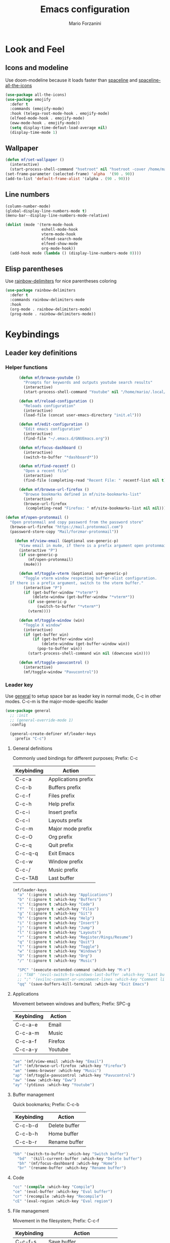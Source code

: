 #+TITLE: Emacs configuration
#+STARTUP: overview
#+AUTHOR: Mario Forzanini
* Look and Feel
** Icons and modeline
Use doom-modeline because it loads faster than [[https://github.com/TheBB/spaceline][spaceline]] and [[https://github.com/domtronn/spaceline-all-the-icons.el][spaceline-all-the-icons]]
#+begin_src emacs-lisp :tangle ~/.emacs.d/GNUEmacs.el
  (use-package all-the-icons)
  (use-package emojify
    :defer t
    :commands (emojify-mode)
    :hook (telega-root-mode-hook . emojify-mode)
    (elfeed-mode-hook . emojify-mode)
    (eww-mode-hook . emojify-mode))
    (setq display-time-defaut-load-average nil)
    (display-time-mode 1)
#+end_src

** Wallpaper
#+begin_src emacs-lisp :tangle ~/.emacs.d/GNUEmacs.el
  (defun mf/set-wallpaper ()
    (interactive)
    (start-process-shell-command "hsetroot" nil "hsetroot -cover /home/mario/Media/Pictures/wallpapers/dull/wood.jpg"))
  (set-frame-parameter (selected-frame) 'alpha  '(90 . 90))
  (add-to-list 'default-frame-alist '(alpha . (90 . 90)))
#+end_src
** Line numbers
#+begin_src emacs-lisp :tangle ~/.emacs.d/GNUEmacs.el
  (column-number-mode)
  (global-display-line-numbers-mode t)
  (menu-bar--display-line-numbers-mode-relative)

  (dolist (mode '(term-mode-hook
                  eshell-mode-hook
                  vterm-mode-hook
                  elfeed-search-mode
                  elfeed-show-mode
                  org-mode-hook))
    (add-hook mode (lambda () (display-line-numbers-mode 0))))
#+end_src
** Elisp parentheses
Use [[https://github.com/Fanael/rainbow-delimiters][rainbow-delimiters]] for nice parentheses coloring
#+begin_src emacs-lisp :tangle ~/.emacs.d/GNUEmacs.el
  (use-package rainbow-delimiters
    :defer t
    :commands rainbow-delimiters-mode
    :hook
    (org-mode . rainbow-delimiters-mode)
    (prog-mode . rainbow-delimiters-mode))
#+end_src
* Keybindings
** Leader key definitions
*** Helper functions
#+begin_src emacs-lisp  :tangle ~/.emacs.d/GNUEmacs.el
        (defun mf/browse-youtube ()
          "Prompts for keywords and outputs youtube search results"
          (interactive)
          (start-process-shell-command "Youtube" nil "/home/mario/.local/bin/scripts/myyt -r"))

        (defun mf/reload-configuration ()
          "Reloads configuration"
          (interactive)
          (load-file (concat user-emacs-directory "init.el")))

        (defun mf/edit-configuration ()
          "Edit emacs configuration"
          (interactive)
          (find-file "~/.emacs.d/GNUEmacs.org"))

        (defun mf/focus-dashboard ()
          (interactive)
          (switch-to-buffer "*dashboard*"))

        (defun mf/find-recentf ()
          "Open a recent file"
          (interactive)
          (find-file (completing-read "Recent File: " recentf-list nil t)))

        (defun mf/browse-url-firefox ()
          "Browse bookmarks defined in mf/site-bookmarks-list"
          (interactive)
          (browse-url-firefox 
           (completing-read "Firefox: " mf/site-bookmarks-list nil nil)))

  (defun mf/open-protonmail ()
    "Open protonmail and copy password from the password store"
    (browse-url-firefox "https://mail.protonmail.com")
    (password-store-copy "Mail/forzmar-protonmail"))

      (defun mf/view-email (&optional use-generic-p)
        "View email in mu4e, if there is a prefix argument open protonmail web mail and copy password from the password store"
        (interactive "P")
        (if use-generic-p
            (mf/open-protonmail)
          (mu4e)))

        (defun mf/toggle-vterm (&optional use-generic-p)
          "Toggle vterm window respecting buffer-alist configuration.
    If there is a prefix argument, switch to the vterm buffer."
          (interactive "P")
          (if (get-buffer-window "*vterm*")
              (delete-window (get-buffer-window "*vterm*"))
            (if use-generic-p
                (switch-to-buffer "*vterm*")
            (vterm))))

        (defun mf/toggle-window (win)
          "Toggle X window"
          (interactive)
          (if (get-buffer win)
              (if (get-buffer-window win)
                  (delete-window (get-buffer-window win))
                (pop-to-buffer win))
            (start-process-shell-command win nil (downcase win))))

        (defun mf/toggle-pavucontrol ()
          (interactive)
          (mf/toggle-window "Pavucontrol"))
#+end_src
*** Leader key
Use [[https://github.com/noctuid/general.el][general]] to setup space bar as leader key in normal mode, C-c in
other modes. C-c-m is the major-mode-specific leader
#+begin_src emacs-lisp  :tangle ~/.emacs.d/GNUEmacs.el
  (use-package general
    ;; :init
    ;; (general-override-mode 1)
    :config

    (general-create-definer mf/leader-keys
      :prefix "C-c")
#+end_src
**** General definitions
Commonly used bindings for different purposes; Prefix: C-c
| Keybinding | Action              |
|------------+---------------------|
| C-c-a      | Applications prefix |
| C-c-b      | Buffers prefix      |
| C-c-f      | Files prefix        |
| C-c-h      | Help prefix         |
| C-c-i      | Insert prefix       |
| C-c-l      | Layouts prefix      |
| C-c-m      | Major mode prefix   |
| C-c-O      | Org prefix          |
| C-c-q      | Quit prefix         |
| C-c-q-q    | Exit Emacs          |
| C-c-w      | Window prefix       |
| C-c-/      | Music prefix        |
| C-c-TAB    | Last buffer         |
#+begin_src emacs-lisp  :tangle ~/.emacs.d/GNUEmacs.el
  (mf/leader-keys
    "a" '(:ignore t :which-key "Applications")
    "b" '(:ignore t :which-key "Buffers")
    "c" '(:ignore t :which-key "Code")
    "f"  '(:ignore t :which-key "Files")
    "g" '(:ignore t :which-key "Git")
    "h" '(:ignore t :which-key "Help")
    "i" '(:ignore t :which-key "Insert")
    "j" '(:ignore t :which-key "Jump")
    "l" '(:ignore t :which-key "Layouts")
    "r" '(:ignore t :which-key "Register/Rings/Resume")
    "q" '(:ignore t :which-key "Quit")
    "t" '(:ignore t :which-key "Toggle")
    "w" '(:ignore t :which-key "Windows")
    "O" '(:ignore t :which-key "Org")
    "/" '(:ignore t :which-key "Music")

    "SPC" '(execute-extended-command :which-key "M-x")
    ;; "TAB" '(evil-switch-to-windows-last-buffer :which-key "Last buffer")
    ;; ";" '(evilnc-comment-or-uncomment-lines :which-key "Comment line")
    "qq" '(save-buffers-kill-terminal :which-key "Exit Emacs")
#+end_src
**** Applications
Movement between windows and buffers; Prefix: SPC-g
| Keybinding | Action  |
|------------+---------|
| C-c-a-e    | Email   |
| C-c-a-m    | Music   |
| C-c-a-f    | Firefox |
| C-c-a-y    | Youtube |
#+begin_src emacs-lisp  :tangle ~/.emacs.d/GNUEmacs.el
  "ae" '(mf/view-email :which-key "Email")
  "af" '(mf/browse-url-firefox :which-key "Firefox")
  "am" '(emms-browser :which-key "Music")
  "ap" '(mf/toggle-pavucontrol :which-key "Pavucontrol")
  "aw" '(eww :which-key "Eww")
  "ay" '(ytdious :which-key "Youtube")
#+end_src
**** Buffer management
Quick bookmarks; Prefix: C-c-b
| Keybinding | Action        |
|------------+---------------|
| C-c-b-d    | Delete buffer |
| C-c-b-h    | Home buffer   |
| C-c-b-r    | Rename buffer |
#+begin_src emacs-lisp  :tangle ~/.emacs.d/GNUEmacs.el
  "bb" '(switch-to-buffer :which-key "Switch buffer")
    "bd"  '(kill-current-buffer :which-key "Delete buffer")
    "bh" '(mf/focus-dashboard :which-key "Home")
    "br" '(rename-buffer :which-key "Rename buffer")
#+end_src
**** Code
#+BEGIN_SRC emacs-lisp :tangle ~/.emacs.d/GNUEmacs.el
"cc" '(compile :which-key "Compile")
"ce" '(eval-buffer :which-key "Eval buffer")
"cr" '(recompile :which-key "Recompile")
"cE" '(eval-region :which-key "Eval region")
#+END_SRC
**** File management
Movement in the filesystem; Prefix: C-c-f
| Keybinding | Action                   |
|------------+--------------------------|
| C-c-f-s    | Save buffer              |
| C-c-f-e    | Emacs prefix             |
| C-c-f-e-d  | Edit emacs configuration |
| C-c-f-e-R  | Reload emacs configuration |
#+begin_src emacs-lisp  :tangle ~/.emacs.d/GNUEmacs.el
  "fd" '(dired :which-key "Dired")
  "ff" '(find-file :which-key "Find-file") 
  "fe" '(:ignore t :which-key "Emacs")
  "fed" '(mf/edit-configuration :which-key "Emacs configuration")
  "feR" '(mf/reload-configuration :which-key "Reload configuration")
  "fr" '(mf/find-recentf :which-key "Recent files")
  "fs" '(save-buffer :which-key "Save buffer")
#+end_src
**** Help
| Keybindings | Action                |
|-------------+-----------------------|
| C-c-h-a     | Apropos               |
| C-c-h-c     | Key briefly           |
| C-c-h-d     | Apropos documentation |
| C-c-h-e     | Emacs                 |
| C-c-h-i     | Info                  |
| C-c-h-k     | Key                   |
| C-c-h-l     | Lossage               |
| C-c-h-m     | Mode                  |
| C-c-h-n     | Emacs news            |
| C-c-h-q     | Quit                  |
| C-c-h-r     | Info emacs            |
| C-c-h-s     | Syntax                |
| C-c-h-C     | Coding system         |
| C-c-h-F     | Info command          |
| C-c-h-I     | Input method          |
| C-c-h-K     | Info key              |
| C-c-h-L     | Language environment  |
| C-c-h-P     | Package               |
| C-c-h-S     | Symbol                |
| C-c-h-?     | Help                  |
#+BEGIN_SRC emacs-lisp :tangle ~/.emacs.d/GNUEmacs.el
"ha" '(apropos-command :which-key "Apropos")
"hb" '(describe-bindings :which-key "Bindings")
"hc" '(describe-key-briefly :which-key "Key briefly")
"hd" '(apropos-documentation :which-key "Apropos documentation")
"he" '(about-emacs :which-key "Emacs")
"hf" '(describe-function :which-key "Function")
"hi" '(info :which-key "Info")
"hk" '(describe-key :which-key "Key")
"hl" '(view-lossage :which-key "Lossage")
"hm" '(describe-mode :which-key "Mode")
"hn" '(view-emacs-news :which-key "Emacs news")
"hq" '(help-quit :which-key "Quit")
"hr" '(info-emacs-manual :which-key "Info emacs")
"hs" '(describe-syntax :which-key "Syntax")
"hv" '(describe-variable :which-hey "Variable")
"hC" '(describe-coding-system :which-key "Coding system")
"hF" '(Info-goto-emacs-command-node :which-key "Info command")
"hI" '(describe-input-method :which-key "Input method")
"hK" '(Info-goto-emacs-key-command-node :which-key "Info key")
"hL" '(describe-language-environment :which-key "Language environment")
"hP" '(describe-package :which-key "Package")
"hS" '(info-lookup-symbol :which-key "Info symbol")
"h?" '(help-for-help :which-key "Help")
#+END_SRC
**** J
#+begin_src emacs-lisp
"j(" '(check-parens :which-key "Check parens")
#+end_src
**** Registers/Rings/Resume
     #+BEGIN_SRC emacs-lisp :tangle ~/.emacs.d/GNUEmacs.el
       ;; "re" '(evil-show-registers :which-key "Show registers")
;; (...)
     #+END_SRC
**** Toggle
#+BEGIN_SRC emacs-lisp :tangle ~/.emacs.d/GNUEmacs.el
  "tr" '(read-only-mode :which-key "Read only mode")
  "tw" '(visual-line-mode :which-key "Soft line wrapping")
;; Define functions to toggle auto-completion, smartparens, yasnippet...
#+END_SRC
**** Windows
Manage windows; Prefix: C-c-w
| Keybinding | Action           |
|------------+------------------|
| C-c-w-h    | Focus left       |
| C-c-w-l    | Focus right      |
| C-c-w-j    | Focus down       |
| C-c-w-k    | Focus up         |
| C-c-w-c    | Close            |
| C-c-w-q    | Close            |
| C-c-w-v    | Vertical split   |
| C-c-w-s    | Horizontal split |
| C-c-w-m    | Maximize         |
| C-c-w-=    | Balance windows  |
| C-c-w-w    | Other-window     |
#+BEGIN_SRC emacs-lisp :tangle ~/.emacs.d/GNUEmacs.el
  "wh" '(windmove-left :which-key "Focus left")
  "wl" '(windmove-right :which-key "Focus-right")
  "wj" '(windmove-down :which-key "Focus Down")
  "wk" '(windmove-up :which-key "Focus Up")
  "wc" '(delete-window :which-key "Close")
  "wq" '(delete-window :which-key "Close")
  "wv" '(split-window-right :which-key "Vertical-split")
  "ws" '(split-window-below :which-key "Horizontal split")
  "wm" '(maximize-window :which-key "Maximize")
  "w=" '(balance-windows :which-key "Balance windows")
  "ww" '(other-window :which-key "Other window")
  ))
#+END_SRC
** Jumping with Avy
#+BEGIN_SRC emacs-lisp :tangle ~/.emacs.d/GNUEmacs.el
  (use-package avy
    :defer t
    :commands (avy-goto-char avy-goto-char-2 avy-goto-word-0 avy-goto-line avy-goto-word-1)
    :general (mf/leader-keys
               "jj" '(avy-goto-char-2 :which-key "Goto char 2")
               "jJ" '(avy-goto-char :which-key "Goto char")
               "jw" '(avy-goto-word-1 :which-key "Goto word")
               "jW" '(avy-goto-word-0 :which-key "Goto any word")
               "jl" '(avy-goto-line :which-key "Goto line")
               "l" '(avy-goto-line :which-key "Goto line")))
#+END_SRC
* Completion framework
** Icomplete
#+begin_src emacs-lisp :tangle ~/.emacs.d/GNUEmacs.el
  (use-package icomplete-vertical
    :disabled
    :demand t
    :custom
    (completion-styles '(partial-completion substring))
    (read-file-name-completion-ignore-case t)
    (read-buffer-completion-ignore-case t)
    (completion-ignore-case t)
    :init
    (icomplete-mode 1)
    :bind (:map icomplete-minibuffer-map
                ("RET" . minibuffer-complete-and-exit)
                ("<down>" . icomplete-forward-completions)
                ("C-n" . icomplete-forward-completions)
                ("<up>" . icomplete-backward-completions)
                ("C-p" . icomplete-backward-completions))
    :config
    (setq icomplete-vertical-prospects-height 8)
    (icomplete-vertical-mode 1)
    :general (mf/leader-keys
               "SPC" '(execute-extended-command :which-key "M-x")
               "bb" '(switch-to-buffer :which-key "Switch buffer")
               "fd" '(dired :which-key "Dired")
               "ff" '(find-file :which-key "Find-file") 
               "fr" '(mf/find-recentf :which-key "Recent files")))
  (use-package prescient
    :defer t
    :hook (minibuffer-inactive-mode-hook . prescient-persistent-mode))
#+end_src
** Make use of the Emacs default minibuffer
#+begin_src emacs-lisp :tangle ~/.emacs.d/GNUEmacs.el
        (use-package marginalia
          :init
          (marginalia-mode))
 
        (use-package orderless
          :config
          (defun my-orderless-initialism-dispatcher (pattern _index _total)
            "Leading initialism dispatcher using the comma suffix.
                                         It matches PATTERN _INDEX and _TOTAL according to how Orderless parses it input."
            (when (string-suffix-p "," pattern)
              `(orderless-strict-leading-initialism . ,(substring pattern 0 -1))))
          (defun my-orderless-literal-dispatcher (pattern _index _total)
            "Literal style dispatcher using the equal sign as a suffix. 
                                         It matches PATTERN _INDEX and _TOTAL according to how Orderless parses it input."
            (when (string-suffix-p "=" pattern )
              `(orderless-literal . ,(substring pattern 0 -1))))
          (defun my-orderless-flex-dispatcher (pattern _index _total)
            "Flex dispatcher using the tilde suffix.
                           It matches PATTERN _INDEX and _TOTAL according to how Orderless
                           parses its input."
            (when (string-suffix-p "~" pattern)
              `(orderless-flex . ,(substring pattern 0 -1))))
          (setq my-orderless-default-styles
                '(orderless-strict-leading-initialism
                  orderless-flex
                  orderless-prefixes
                  orderless-regexp)
                orderless-component-separator "[ &]"      ; Completion at point using & as a separator, SPC automatically exits completion
                orderless-matching-styles my-orderless-default-styles
                orderless-style-dispatchers
                '(my-orderless-literal-dispatcher
                  my-orderless-initialism-dispatcher
                  my-orderless-flex-dispatcher)
                completion-styles '(orderless))
          (let ((map minibuffer-local-completion-map))
            ;; SPC should never complete, use it for orderless groups'
            (define-key map (kbd "SPC") nil)
            (define-key map (kbd "?") nil)))
#+end_src
** Which key
Use [[https://github.com/justbur/emacs-which-key][which-key]] to get information about keybindings while pressing them
#+begin_src emacs-lisp :tangle ~/.emacs.d/GNUEmacs.el
  (use-package which-key
    :defer t
    :commands (which-key-mode)
    :config
    (setq which-key-idle-delay 10000
          which-key-show-early-on-C-h t
          which-key-order 'which-key-prefix-then-key-order
          which-key-idle-secondar-delay 0.05
          which-key-min-display-lines 3))
#+end_src
** Embark
Contextually relevant keybindings under a simple prefix key
#+begin_src emacs-lisp :tangle ~/.emacs.d/GNUEmacs.el
  (use-package embark
    :defer t
    :commands (embark-act)
    :init
    (define-key global-map (kbd "C-,") #'embark-act)
    (let ((map minibuffer-local-completion-map))
      (define-key map (kbd "C-,") #'embark-act)
      (define-key map (kbd "C->") #'embark-become)
      (define-key map (kbd "M-q") #'embark-collect-toggle-view))
    :hook (which-key-mode . (lambda ()
                              (setq embark-action-indicator
          (lambda (map _target)
            (which-key--show-keymap "Embark" map nil nil 'no-paging)
            #'which-key--hide-popup-ignore-command)
          embark-become-indicator embark-action-indicator)))
    :config
    (setq embark-collect-initial-view-alist
          '((file . list)
            (buffer . list)
            (symbol . list)
            (line . list)
            (xref-location . list)
            (kill-ring . zebra)
            (t . list))
          embark-quit-after-action t
          embark-collect-live-update-delay 0.5
          embark-collect-live-initial-delay 0.8
          embark-prompter 'embark-keymap-prompter)
     (let ((map embark-collect-mode-map))
      (define-key map (kbd "C-,") #'embark-act)
      (define-key map (kbd ",") #'embark-act)
      (define-key map (kbd "M-q") #'embark-collect-toggle-view))
    (let ((map embark-region-map))
      (define-key map (kbd "a") #'align-regexp)
      (define-key  map (kbd "s") #'sort-lines))
    (let ((map embark-symbol-map))
      (define-key map (kbd ".") #'embark-find-definition)
      (define-key map (kbd "k") #'describe-keymap)))
#+end_src
From protesilaos config
#+begin_src emacs-lisp :tangle ~/.emacs.d/GNUEmacs.el
      (defun prot-minibuffer-focus-minibuffer ()
        "Focus the active minibuffer."
        (interactive)
        (let ((mini (active-minibuffer-window)))
          (when mini
            (select-window mini))))

      (defun prot-minibuffer--fit-completions-window ()
        "Fit Completions' buffer to its window."
        (fit-window-to-buffer (get-buffer-window "*Completions*")
                              (floor (frame-height) 2) 1))

      (defun prot-common-number-negative ( n )
        "Make N negative."
        (if (and (numberp n) (> n 0))
            (* -1 n)
          (error "%s is not a valid positive number" n)))


      (defun prot-minibuffer--switch-to-completions ()
        "Subroutine for switching to the completions' buffer."
        (unless (get-buffer-window "*Completions*" 0)
          (minibuffer-completion-help))
        (switch-to-completions)
        (prot-minibuffer--fit-completions-window))

      (defun prot-minibuffer-switch-to-completions-top ()
        "Switch to the top of the completions' buffer.
                    Meant to be bound in `minibuffer-local-completion-map'."
        (interactive)
        (prot-minibuffer--switch-to-completions)
        (goto-char (point-min))
        (next-completion 1))

      (defun prot-minibuffer-switch-to-completions-bottom ()
        "Switch to the bottom of the completions' buffer.
                    Meant to be bound in `minibuffer-local-completion-map'."
        (interactive)
        (prot-minibuffer--switch-to-completions)
        (goto-char (point-max))
        (next-completion -1)
        (goto-char (point-at-bol))
        (recenter
         (- -1
            (min (max 0 scroll-margin)
                 (truncate (/ (window-body-height) 4.0))))
         t))

      (defun prot-minibuffer-next-completion-or-mini (&optional arg)
        "Move to the next completion or switch to the minibuffer.
                    This performs a regular motion for optional ARG lines, but when
                    point can no longer move in that direction it switches to the
                    minibuffer."
        (interactive "p")
        (cond
         ((and (bobp)   ; see hack in `prot-minibuffer--clean-completions'
               (get-text-property (point) 'invisible))
          (forward-char 1)
          (next-completion (or arg 1)))
         ((or (eobp)
              (eq (point-max)
                  (save-excursion (forward-line 1) (point))))
          (prot-minibuffer-focus-minibuffer))
         (t
          (next-completion (or arg 1))))
        (setq this-command 'next-line))

      (defun prot-minibuffer-previous-completion-or-mini (&optional arg)
        "Move to the next completion or switch to the minibuffer.
                    This performs a regular motion for optional ARG lines, but when
                    point can no longer move in that direction it switches to the
                    minibuffer."
        (interactive "p")
        (let ((num (prot-common-number-negative arg)))
          (if (or (bobp)
                  (eq (point) (1+ (point-min)))) ; see hack in `prot-minibuffer--clean-completions'
              (prot-minibuffer-focus-minibuffer)
            (next-completion (or num 1)))))
  ;; Copied from icomplete.el
  (defun prot-minibuffer--field-beg ()
    "Determine beginning of completion."
    (if (window-minibuffer-p)
        (minibuffer-prompt-end)
      (nth 0 completion-in-region--data)))
    (defun prot-minibuffer--completion-category ()
      "Return completion category."
      (let* ((beg (prot-minibuffer--field-beg))
             (md (completion--field-metadata beg)))
        (alist-get 'category (cdr md))))
    (defun prot-minibuffer-backward-updir ()
      "Delete char before point or go up a directory.
    Must be bound to `minibuffer-local-filename-completion-map'."
      (interactive)
      (if (and (eq (char-before) ?/)
               (eq (prot-minibuffer--completion-category) 'file))
          (save-excursion
            (goto-char (1- (point)))
            (when (search-backward "/" (point-min) t)
              (delete-region (1+ (point)) (point-max))))
        (call-interactively 'backward-delete-char)))
#+end_src
** Minibuffer completions
Adjust completions buffer size (and all temp buffers')
#+begin_src emacs-lisp :tangle ~/.emacs.d/GNUEmacs.el
  (setq temp-buffer-max-height 10)
  (temp-buffer-resize-mode)
#+end_src
Override completion style for buffer and file name completions
(~/.em/el/ expands to ~/.emacs.d/elpa no matter what text there is
befor the ~)
#+begin_src emacs-lisp :tangle ~/.emacs.d/GNUEmacs.el
  (file-name-shadow-mode 1)
  (setq completion-styles '(orderless partial-completion))
  (setq completion-category-overrides
        '((buffer (styles . (substring flex orderless)))
          (file (styles . (partial-completion orderless)))))
#+end_src
Set important variables
#+begin_src emacs-lisp :tangle ~/.emacs.d/GNUEmacs.el
  (setq completion-cycle-threshold nil)
  (setq completion-flex-nospace nil)
  (setq completion-pcm-complete-word-inserts-delimiters t)
  (setq completion-show-help nil)
  (setq completion-auto-help t)
  (setq completion-ignore-case t)
  (setq-default case-fold-search t)
  (setq read-buffer-completion-ignore-case t)
  (setq read-file-name-completion-ignore-case t)
  (setq completions-format 'vertical)
  (setq completions-detailed t)
  (setq resize-mini-windows nil)
  (setq minibuffer-eldef-shorten-default t)
  (setq echo-keystrokes 0.25)
  (file-name-shadow-mode 1)
  (minibuffer-electric-default-mode 1)
#+end_src
#+begin_src emacs-lisp :tangle ~/.emacs.d/GNUEmacs.el
  (let ((map completion-list-mode-map))
    (define-key map (kbd "C-n") #'prot-minibuffer-next-completion-or-mini)
    (define-key map (kbd "C-p") #'prot-minibuffer-previous-completion-or-mini))
  (let ((map minibuffer-local-completion-map))
    (define-key map (kbd "C-n") #'prot-minibuffer-switch-to-completions-top)
    (define-key map (kbd "C-p") #'prot-minibuffer-switch-to-completions-bottom)
    (define-key map (kbd "RET") #'minibuffer-force-complete-and-exit))
  (let ((map minibuffer-local-filename-completion-map))
    (define-key map (kbd "<M-backspace>") #'prot-minibuffer-backward-updir))
#+end_src
** Corfu
Use corfu for better completions at point
#+begin_src emacs-lisp :tangle ~/.emacs.d/GNUEmacs.el
  (use-package corfu
    :config (corfu-global-mode))
#+end_src
** Helpful
Use [[https://github.com/Wilfred/helpful][helpful]] to get better help, highlighting and references to the
source files
#+begin_src emacs-lisp :tangle ~/.emacs.d/GNUEmacs.el
      (use-package helpful
        :defer t
        :commands (helpful-callable helpful-variable helpful-command helpful-key)
        :hook 
        (helpful-mode . page-break-lines-mode)
        (helpful-mode . visual-line-mode)
        :bind
        ([remap describe-variable] . helpful-variable)
        ([remap describe-command] . helpful-command)
        ([remap describe-key] . helpful-key)
        (:map helpful-mode-map
              ("q" . mf/quit-and-kill)					; Quitting help buffer kills them too
              ("n" . next-line)
              ("p" . previous-line))
        :config
        (defun mf/quit-and-kill ()
          (interactive)
          (quit-window t)))
#+end_src
* Mail
** Mu4e and smtpmail
#+begin_src emacs-lisp :tangle ~/.emacs.d/GNUEmacs.el
              (use-package mu4e
                :load-path "/usr/share/emacs/site-list/mu/"
                :defer t
                :commands (mu4e)
                :config
                (require 'smtpmail)
                (setq user-mail-address "mario.forzanini@studenti.unimi.it"
                      user-full-name "Mario Forzanini"
                      mu4e-get-mail-command "mbsync -c ~/.mbsyncrc -a mario.forzanini@studenti.unimi.it"
                      mu4e-update-interval 300
                      mu4e-compose-signature
                      (concat
                       "Mario Forzanini\n"
                       "https://marioforzanini.com")
                      message-send-mail-function 'smtpmail-send-it
                      starttls-use-gnutls nil
                      smtpmail-auth-credentials '(("smtp.unimi.it" 465 "mario.forzanini@studenti.unimi.it" nil))
                      smtpmail-default-smtp-server "smtp.unimi.it"
                      smtpmail-smtp-server "smtp.unimi.it"
                      smtpmail-smtp-service 465
                      smtpmail-stream-type 'ssl
                      mu4e-sent-folder "/Sent"
                      mu4e-drafts-folder "/Drafts"
                      mu4e-trash-folder "/Trash"))

  (defun mf/mu4e-dashboard ()
    "Focus mu4e dashboard and activate dashboard mode"
    (interactive)
    (find-file "~/.emacs.d/lisp/mu4e-dashboard/dashboard.org")
    (mu4e-dashboard-mode 1))

  (use-package mu4e-dashboard
    :load-path "~/.emacs.d/lisp/mu4e-dashboard/"
    :defer t
    :commands (mf/mu4e-dashboard)
    :general (mf/leader-keys
               "ad" '(mf/mu4e-dashboard :which-key "Mu4e dashboard")))
#+end_src
** Notifications
Use [[https://github.com/iqbalansari/mu4e-alert][mu4e-alert]] to receive notifications about incoming email
#+begin_src emacs-lisp :tangle ~/.emacs.d/GNUEmacs.el
     (use-package mu4e-alert
       :defer t
       :after mu4e
       :config 
       (mu4e-alert-set-default-style 'libnotify)
       :hook (mu4e-mode . mu4e-alert-enable-notifications))
#+end_src
** Org
Write emails in org-mode and convert them to html with =org-mime-htmlize=, to edit mail in org-mode use
=org-mime-edit-mail-in-org-mode=, to automatically convert it to html 
#+BEGIN_SRC emacs-lisp :tangle ~/.emacs.d/GNUEmacs.el
    (use-package org-mime
      :defer t
      :commands (mu4e compose-mail mu4e-compose-new)
      :hook (message-mode . org-mime-edit-mail-in-org-mode)
      :config (setq org-mime-export-options '(:section-numbers nil
                                                               :with-author nil
                                                               :with-toc nil)))
  (add-hook 'message-send-hook 'org-mime-htmlize)
#+END_SRC
* Music
** Custom functions
*** Run mpd from emacs
#+begin_src emacs-lisp :tangle ~/.emacs.d/GNUEmacs.el
      (defun  mpd/start-music-daemon ()
        "Starts MPD, connects to it and syncs the metadata cache."
        (interactive)
        (shell-command "mpd")
        (mpd/update-database)
        (emms-player-mpd-connect)
        (emms-cache-set-from-mpd-all)
        (message "MPD Started!"))
#+end_src
*** Kill mpd from emacs
#+begin_src emacs-lisp :tangle ~/.emacs.d/GNUEmacs.el
      (defun mpd/kill-music-daemon ()
        "Stops playback and kills the music daemon."
        (interactive)
        (emms-stop)
        (call-process "killall" nil nil nil "mpd")
        (message "MPD Killed!"))
#+end_src
*** Update the database
#+begin_src emacs-lisp :tangle ~/.emacs.d/GNUEmacs.el
      (defun mpd/update-database ()
        "Updates the MPD database synchronously."
        (interactive)
        (call-process "mpc" nil nil nil "update")
        (message "MPD Database updated!"))
#+end_src
** Emms
Use [[https://www.gnu.org/software/emms/][emms]] and mpd to manage music within emacs
Prefix: C-c-/
| Keybinding | Action               |
|------------+----------------------|
| C-c-/-m    | Start mpd            |
| C-c-/-k    | Kill mpd             |
| C-c-/-u    | Update mpd database  |
| C-c-/-p    | Toggle pause         |
| C-c-/-s    | Stop playing         |
| C-c-/- /   | Browse the music dir |
#+begin_src emacs-lisp :tangle ~/.emacs.d/GNUEmacs.el
  (use-package emms
    :defer t
    :commands (emms-browser mpd/start-music-daemon mpd/update-database)
    :config
    (require 'emms-setup)
    (require 'emms-player-mpd)
    (emms-all)
    (setq emms-seek-seconds 5
          emms-player-list '(emms-player-mpd)
          emms-info-functions '(emms-info-mpd)
          emms-player-mpd-server-name "localhost"
          emms-player-mpd-server-port "6601"
          mpc-host "localhost:6601")
    (define-key emms-browser-mode-map (kbd "q") 'kill-current-buffer)
    :bind
    ("C-x C-/ /" . emms-browser)
    :general (mf/leader-keys
               "/m" '(mpd/start-music-daemon :which-key "Start mpd")
               "/k" '(mpd/kill-music-daemon :which-key "Kill mpd")
               "/u" '(mpd/update-database :which-key "Update mpd")
               "/p" '(emms-pause :which-key "Toggle pause")
               "/s" '(emms-stop :which-key "Stop music")
               "/b" '(emms-browser :which-key "Open music dir")))
#+end_src
* EXWM
** Buffer name
#+begin_src emacs-lisp :tangle (if mf/is-laptop "no" "~/.emacs.d/GNUEmacs.el")
     (defun mf/exwm-update-class ()
       (exwm-workspace-rename-buffer exwm-class-name))
     (defun mf/exwm-update-title ()
       (pcase exwm-class-name
         ("tabbed" (exwm-workspace-rename-buffer (format "tabbed: %s" exwm-title)))))
     (defun mf/configure-window-by-class ()
       (interactive)
       (pcase exwm-class-name
         ("Firefox" (exwm-workspace-move-window 1))
         ("Signal" (exwm-workspace-move-window 2))))
#+end_src
** Main package
Use [[https://github.com/ch11ng/exwm][exwm]] to manage X windows in Emacs buffers, only on desktop computer
#+begin_src emacs-lisp :tangle (if mf/is-laptop "no" "~/.emacs.d/GNUEmacs.el")
     (use-package exwm
       :config
       (setq exwm-workspace-number 1)
       ;; When window class updates, use it to set buffer name
       (add-hook 'exwm-update-class-hook #'mf/exwm-update-class)
       ;; Handle surf window title differently
       (add-hook 'exwm-update-class-hook #'mf/exwm-update-title)
       ;; Move windows to specific workspaces
       (add-hook 'exwm-manage-finish-hook #'mf/configure-window-by-class)
       ;; Show all buffers in counsel-ibuffer
       (setq exwm-workspace-show-all-buffers t)
#+end_src
*** Keys that should always go through Emacs
#+begin_src emacs-lisp :tangle (if mf/is-laptop "no" "~/.emacs.d/GNUEmacs.el")
       (setq exwm-input-prefix-keys
             '(?\C-x
               ?\C-u
               ?\C-h
               ?\M-x
               ?\M-`
               ?\M-&
               ?\M-:
               ?\C-\ 			;Ctrl+Space
               ?\s-j
               ?\s-k
               ?\s-h
               ?\s-l))
       ;; Crtl+Q will enable the next key to be sent directly to the X program
       (define-key exwm-mode-map [?\C-q] 'exwm-input-send-next-key)
#+end_src
*** Xrandr
#+begin_src emacs-lisp :tangle (if mf/is-laptop "no" "~/.emacs.d/GNUEmacs.el")
       (require 'exwm-randr)
       (exwm-randr-enable)
       (start-process-shell-command "xrandr" nil "xrandr --output VGA1 --primary --mode 1920x1200 --pos 0x0 --rotate normal")

       ;;Change wallpaper
;;       (mf/set-wallpaper)
#+end_src
*** Autostart
#+begin_src emacs-lisp :tangle (if mf/is-laptop "no" "~/.emacs.d/GNUEmacs.el")
     (start-process-shell-command "xmodmap" nil "xmodmap ~/.Xmodmap")
     (start-process-shell-command "picom" nil "picom")
     (start-process-shell-command "dunst" nil "dunst")
     (start-process-shell-command "xcape" nil "xcape -e 'Control_L=Escape")
#+end_src
*** Keybindings
| Keybindings   | Action                         |
|---------------+--------------------------------|
| S-d           | Kill buffer                    |
| S-e           | Toggle fullscreen              |
| S-h           | Focus left                     |
| S-j           | Focus down                     |
| S-k           | Focus up                       |
| S-l           | Focus right                    |
| S-q           | Toggle floating                |
| S-r           | Reset (line mode)              |
| S-;           | Run prompt                     |
| S-RET         | Toggle vterm                   |
| S-[0,...,9]   | Focus [0,...,9]-th workspace   |
| C-S-[0,...,9] | Move to [0,...,9]-th workspace |
#+begin_src emacs-lisp :tangle (if mf/is-laptop "no" "~/.emacs.d/GNUEmacs.el")
         (setq exwm-input-global-keys
               `(
                 ;; Reset to line-mode
                 ([?\s-r] . exwm-reset)

                 ;; Move between windows (dvorak)
                 ([?\s-d] . windmove-left)
                 ([?\s-n] . windmove-right)
                 ([?\s-h] . windmove-down)
                 ([?\s-t] . windmove-up)

                 ;; Launch applications via shell command
                 ([?\s-\;] . (lambda (command)
                               (interactive (list (read-shell-command "$ ")))
                               (start-process-shell-command command nil command)))

                 ;; Switch workspaces
                 ([?\s-w] . exwm-workspace-switch)

                 ;; Switch to Nth workspace with s-N
                 ,@(mapcar (lambda (i)
                             `(,(kbd (format "s-%d" i)) .
                               (lambda ()
                                 (interactive)
                                 (exwm-workspace-switch-create ,i))))
                           (number-sequence 0 9))

                 ;; Kill buffer
                 ([?\s-q] . kill-current-buffer)
                 ;; Layouts
  ;;               ([?\s-q] . exwm-floating-toggle-floating)
                 ([?\s-e] . exwm-layout-toggle-fullscreen)

                 ;; Programs
                 ([s-return] . mf/toggle-vterm)

                 ;; Move window to Nth workspace with s-C-N
                 ,@(mapcar (lambda (i)
                             `(,(kbd (format "C-s-%d" i)) .
                               (lambda ()
                                 (interactive)
                                 (exwm-workspace-move-window ,i))))
                           (number-sequence 0 9))))
         (exwm-enable))

#+end_src
** Automatic buffer management
Specify window rules
#+begin_src emacs-lisp :tangle ~/.emacs.d/GNUEmacs.el
  (setq display-buffer-alist
        '(("\\*\\(Backtrace\\|Warnings\\|Compile-Log\\|Apropos\\|Messages\\)\\*"
           (display-buffer-in-side-window)
           (window-height . 0.2)
           (side . left)
           (slot . 0))
          ("\\*\\([Hh]elp\\|helpful.*\\)\\*"
           (display-buffer-in-side-window)
           (window-width . 0.3)
           (side . left)
           (slot  . 0))
          ("\\*Org Select\\*"
           (display-buffer-in-side-window)
           (side . left)
           (window-width . 0.2)
           (slot . 1))
          ("\\*Capture\\*"
           (display-buffer-in-side-window)
           (side . left)
           (window-width . 0.2)
           (slot . 1))
          ("\\*Calendar\\*"
           (display-buffer-in-side-window)
           (side . bottom)
           (window-height . 0.2)
           (slot . 1))
          ("\\*Occur\\*"
           (display-buffer-in-side-window)
           (side . bottom)
           (window-height . 0.3)
           (slot . 2))
          ("\\*Emms Playlist\\*"
           (display-buffer-in-side-window)
           (side . left)
           (window-width . 0.2)
           (slot . 1))
          ("Browsing by: artist"
           (display-buffer-in-side-window)
           (side . left)
           (window-width . 0.2)
           (slot . 1))
          ("\\*\\(Embark\\)?.*Completions.*"
           (display-buffer-in-side-window)
           (side . bottom)
           (slot . 0)
           (window-parameters . ((no-other-window . t)
                                 (mode-line-format . none))))
          ("\\*Embark Collect Live\\*"
           (display-buffer-in-side-window)
           (side . bottom)
           (slot . 0)
           (window-parameters . ((no-other-window . t)
                                 (mode-line-format . none))))
          ("\\(e?shell\\|v?term\\).*"
           (display-buffer-in-side-window)
           (side . bottom)
           (window-height . 0.25)
           (slot . 2))
          ;; X windows
          ("Pavucontrol.*"
           (display-buffer-in-side-window)
           (side . bottom)
           (window-height . 0.5)
           (slot . 0))
          ("mpv.*"
           (display-buffer-pop-up-window)
           (side . left)
           (slot . 1))))
#+end_src
*** Agenda window management
For some reason org agenda doesn't respect display-buffer-alist and
requires ad hoc customization
#+BEGIN_SRC emacs-lisp :tangle ~/.emacs.d/GNUEmacs.el
(setq org-agenda-restore-windows-after-quit t)
(setq org-agenda-window-setup 'current-window)
#+END_SRC
** Window management
#+BEGIN_SRC emacs-lisp :tangle ~/.emacs.d/GNUEmacs.el
  (use-package rotate
    :defer t
    :commands (rotate-window rotate-layout)
    :general (mf/leader-keys
               "wr" '(rotate-window :which-key "Rotate")
               "wL" '(rotate-layout :which-key "Layout")))
  (use-package ace-window
    :config
    (ace-window-display-mode)
    (setq aw-keys '(?h ?j ?k ?l ?f ?d ?s ?a))
    :general (mf/leader-keys
               "o" '(ace-window :which-key "Ace window")))
#+END_SRC
** Perspective
Use [[https://github.com/nex3/perspective-el][perspective.el]] to manage workspaces when not running EXWM
#+begin_src emacs-lisp :tangle (if mf/is-laptop "~/.emacs.d/GNUEmacs.el" "no")
        (use-package perspective
          :defer t
          :init (persp-mode)
          :config
          (setq persp-mode-prefix-key (kbd "C-c TAB")
                persp-sort 'create)
    :bind (("C-x b" . persp-switch-to-buffer*)
           ("C-x k" . persp-kill-buffer*)))
#+end_src

* Programming
** Lsp mode
Interact with language servers to use Emacs as an intelligent IDE with
[[https://github.com/emacs-lsp/lsp-mode][lsp-mode]]
#+begin_src emacs-lisp :tangle ~/.emacs.d/GNUEmacs.el
  (use-package lsp-mode
    :defer t
    :commands (lsp lsp-deferred)
    :custom
    (setq lsp-keymap-prefix "C-c l")
    :hook (
           (c++-mode . lsp-deferred)
           (c-mode . lsp-deferred)
           (html-mode . lsp-deferred)
           (lsp-mode . lsp-enable-which-key-integration)))
#+end_src
***  Syntax checking
On the fly syntax checking and error count with [[http://www.flycheck.org][flycheck]]
#+begin_src emacs-lisp :tangle ~/.emacs.d/GNUEmacs.el
      (use-package flycheck
        :defer t
:commands flycheck-mode
        :hook
(lsp-mode . flycheck-mode)
(prog-mode . flycheck-mode)
:general (mf/leader-keys
          "fx" '(flycheck-list-errors :which-key "List errors")
          "fn" '(flycheck-next-error :which-key "Next error")
          "fN" '(flycheck-previous-error :which-key "Previous error")))
#+end_src
*** Nice UI
Get references and info in popup windows instead of separate buffers,
also get information about errors runtime at the end of the current
line with [[https://github.com/emacs-lsp/lsp-ui][lsp-ui]], get a nice view of the project with [[https://github.com/emacs-lsp/lsp-treemacs][lsp-treemacs]],
find references faster with [[https://github.com/emacs-lsp/lsp-ivy][lsp-ivy]]
#+begin_src emacs-lisp :tangle ~/.emacs.d/GNUEmacs.el
  (use-package lsp-ui
    :disabled
    :defer t
    :after lsp-mode
    :hook (lsp-mode . lsp-ui-mode)
    :custom
    (lsp-ui-peek-enable))

  (use-package lsp-treemacs
    :defer t
  :commands treemacs
    :after lsp-mode)
#+end_src
*** C-C++ Language server
Install c/c++ [[https://github.com/MaskRay/emacs-ccls][language server]] to use with lsp-mode
#+begin_src emacs-lisp :tangle ~/.emacs.d/GNUEmacs.el
       (use-package ccls
         :defer t
         :after lsp
         :config
         (setq ccls-executable "ccls")
         (setq lsp-prefer-flymake nil)
         (setq-default flycheck-disabled-checkers '(c/c++-clang c/c++-cppcheck c/c++-gcc))
         :hook ((c-mode c++-mode objc-mode cuda-mode) .
                (lambda () (require 'ccls) (lsp))))
#+end_src
** Treemacs
#+begin_src emacs-lisp :tangle ~/.emacs.d/GNUEmacs.el
  (use-package treemacs
    :defer t
    :commands treemacs
    :custom
    (treemacs-width 25)
    :general (mf/leader-keys
               "tt" '(treemacs :which-key "Treemacs")))
#+end_src
** Autocompletion
Get [[http://company-mode.github.io/][autocompletion]]. Edit: try to use Emacs' built in completion-at-point
#+begin_src emacs-lisp :tangle ~/.emacs.d/GNUEmacs.el
  (setq tab-always-indent 'complete)
  (autoload 'ffap-file-at-point "ffap")
  (defun complete-path-at-point+ ()
    "Return completion data for UNIX path at point."
    (let ((fn (ffap-file-at-point))
          (fap (thing-at-point 'filename)))
      (when (and (or fn (equal "/" fap))
                 (save-excursion
                   (search-backward fap (line-beginning-position) t)))
        (list (match-beginning 0)
              (match-end 0)
              #'completion-file-name-table :exclusive 'no))))

  (add-hook 'completion-at-point-functions
            #'complete-path-at-point+
            'append)
#+end_src
** Projectile
#+begin_src emacs-lisp :tangle ~/.emacs.d/GNUEmacs.el
  (use-package projectile
      :defer t
      :commands projectile-mode
      :hook
      (c-mode . projectile-mode)
      (c++-mode . projectile-mode)
      (emacs-lisp-mode . projectile-mode))
#+end_src
** Scheme
Use [[http://www.nongnu.org/geiser/][geiser]] to run a scheme REPL
#+BEGIN_SRC emacs-lisp :tangle ~/.emacs.d/GNUEmacs.el
          (use-package geiser
            :defer t
            :commands run-geiser
            :config
            (setq geiser-active-implementations '(guile)))
#+END_SRC
** Groff
#+begin_src emacs-lisp :tangle ~/.emacs.d/GNUEmacs.el
     (defun mf/nroff-startup ()
       (setq visual-fill-column-width 100
             visual-fill-column-center-text t)
       (visual-fill-column-mode 1)
       (auto-fill-mode 1))

     (add-hook 'nroff-mode-hook #'mf/nroff-startup)
#+end_src
** Snippets
Use yasnippets for comfortable templates
#+BEGIN_SRC emacs-lisp :tangle ~/.emacs.d/GNUEmacs.el
      (use-package yasnippet
        :defer t
        :hook
        (prog-mode . yas-minor-mode)
        (c-c++-mode-hook . yas-minor-mode)
        :config
        (message "Loading yasnippet")
        (yas-reload-all)
        :general (mf/leader-keys
                   "ty"'(yas-minor-mode :which-key "Yasnippet")))

      (use-package yasnippet-snippets
        :defer t
        :after yasnippet)
#+END_SRC
** Smart parentheses
#+BEGIN_SRC emacs-lisp :tangle ~/.emacs.d/GNUEmacs.el
  (use-package smartparens
    :defer t
    :commands smartparens-mode
    :hook
    ((prog-mode . smartparens-mode)
    (emacs-lisp-mode . smartparens-mode)
    (org-mode . smartparens-mode)
    (scheme-mode . smartparens-mode))
    :config
    (require 'smartparens-config))
#+END_SRC
** Spice mode
#+begin_src emacs-lisp :tangle ~/.emacs.d/GNUEmacs.el
(use-package spice-mode)
#+end_src
* Git
Use magit to handle git repositories
#+BEGIN_SRC emacs-lisp :tangle ~/.emacs.d/GNUEmacs.el
      (use-package magit
    :defer t
  :commands magit
  :general (mf/leader-keys
            "gb" '(magit-branch-checkout :which-key "Switch branch")
            "gc" '(:ignore t :which-key "Create")
            "gcb" '(magit-branch-and-checkout :which-key "Branch")
            "gcc" '(magit-commit-create :which-key "Commit")
            "gcr" '(magit-init :which-key "Initialize repository")
            "gcR" '(magit-clone :which-key "Clone")
            "gf" '(:ignore t :which-key "Find")
            "gfc" '(magit-show-commit :which-key "Commit")
            "gfg" '(magit-find-git-config-file :which-key "Gitconfig file")
            "gg" '(magit-status :which-key "Status")
            "gt" '(git-timemachine-toggle :which-key "Timemachine")
            "gB" '(magit-blame-addition :which-key "Blame")
            "gC" '(magit-clone :which-key "Clone")
            "gD" '(magit-file-delete :which-key "Delete file")
            "gF" '(magit-fetch :which-key "Fetch")
            "gG" '(magit-status-here :which-key "Status here")
            "gL" '(magit-log :which-key "Log")
            "gS" '(magit-stage-file :which-key "Stage file")
            "gU" '(magit-unstage-file :which-key "Unstage file")))
#+END_SRC
* Shell
*** term-mode
#+begin_src emacs-lisp :tangle ~/.emacs.d/GNUEmacs.el
      (use-package term
        :defer t
        :commands (term ansi-term)
        :config (setq explicit-shell-file-name "zsh"
         term-prompt-regexp "^\$"))
                                              ; 256 color support
      (use-package eterm-256color
        :defer t
        :after term
        :hook (term-mode . eterm-256color-mode))
#+end_src
*** eshell
#+begin_src emacs-lisp :tangle ~/.emacs.d/GNUEmacs.el
  (defun mf/configure-eshell ()
    (add-hook 'eshell-pre-command-hook 'eshell-save-some-history)
    (add-to-list 'eshell-output-filter-functions 'eshell-truncate-buffer))


    (use-package eshell-git-prompt 
      :defer t
      :after eshell)
    (use-package eshell
      :defer t
      :commands eshell
      :hook (eshell-first-time-mode . mf/configure-eshell)
      :config 
      (setq eshell-history-size 5000
	    eshell-buffer-maximum-lines 5000
	    eshell-hist-ignoredups t
	    eshell-scroll-to-bottom-on-input t)
    (with-eval-after-load 'esh-opt
      (setq eshell-destroy-buffer-when-process-dies t)
      (setq eshell-visual-commands '("htop" "pulsemixer" "zsh"))
      (eshell-git-prompt-use-theme 'powerline)))

#+end_src
*** vterm
#+begin_src emacs-lisp :tangle ~/.emacs.d/GNUEmacs.el
      (use-package vterm
        :defer t
        :commands vterm
        :config
        (setq vterm-shell "/bin/zsh")
        :general (mf/leader-keys
                   "RET" '(mf/toggle-vterm :which-key "vterm")))
#+end_src
* Org mode
** Setup
#+begin_src emacs-lisp :tangle ~/.emacs.d/GNUEmacs.el
  (defun mf/org-mode-setup ()
        (org-indent-mode)
  ;;      (variable-pitch-mode 1)
  ;;      (auto-fill-mode 1)
        (visual-line-mode 1))
    (defun mf/view-org-archive ()
      (find-file "~/org/archive.org"))
#+end_src
** Org
#+begin_src emacs-lisp :tangle ~/.emacs.d/GNUEmacs.el
  (use-package org
    :defer t
    :hook (org-mode . mf/org-mode-setup)
    :general (mf/leader-keys
               "Ot" '(:ignore t :which-key "Tangle")
               "Ott" '(org-babe-tangle :which-key "Tangle")
               "Otl" '(org-babel-load-file :which-key "Load file")
               "Oa" '(org-agenda :which-key "Agenda")
               "Oc" '(org-capture :which-key "Capture")
               "OA" '(mf/view-org-archive :which-key "Open archive"))
    :config
    (add-to-list 'org-structure-template-alist '("el" . "src emacs-lisp"))
    (setq org-agenda-files
          '("~/org/schedule.org"
            "~/org/next-actions.org"
            "~/org/projects.org")
          org-archive-location "~/org/archive.org::"
          org-agenda-start-with-log-mode t ;; Enable log mode
          org-log-done 'time ;; Keep track when I complete a task
          org-log-into-drawer t

          org-agenda-custom-commands
          '(("w" todo "WAITING")
            ("n" todo "NEXT")
            ("W" "Week Review"
             ((agenda "" ((org-agenda-span 7)))
              (org-agenda-files (add-to-list 'org-agenda-files "~/org/archive.org"))))
            ("g" "GTD view"
             ((agenda)
              (todo "NEXT"
                    ((org-agenda-overriding-heading "Next actions:")))
              (todo "WAITING"
                    ((org-agenda-overriding-heading "Waiting on:")))
              (todo "DONE"
                    ((org-agenda-overriding-heading "Completed items:")))
              (tags-todo "projects"
                    ((org-agenda-overriding-heading "Projects in progress:"))))))
          org-todo-keywords
          '(( sequence "TODO(t)" "NEXT(n)" "WAITING(w)" "PROJECT(p)" "|" "NO(x)" "DONE(d!)")))
    (setq org-ellipsis " "
          org-hide-emphasis-markers t)
    (defun mf/mark-done-and-archive ()
      "Mark the state of an org-mode item as DONE and archive it"
      (interactive)
      (org-todo 'done)
      (org-archive-subtree))
    (define-key org-mode-map (kbd "C-c C-x C-s") 'mf/mark-done-and-archive)
#+end_src
** Capture templates
#+begin_src emacs-lisp :tangle ~/.emacs.d/GNUEmacs.el
  ;; Org helpers
  (setq org-capture-templates
        '(("t" "TODO")			; Todo
          ("tt" "Today" entry
           (file+olp+datetree "~/org/schedule.org")
           "* TODO %^{Action}\n:PROPERTIES:\n:TRIGGER: self archive!\n:END:\nSCHEDULED:%t\n")
          ("td" "Date" entry
           (file+olp+datetree "~/org/schedule.org")
           "* TODO %^{Action}\n:PROPERTIES:\n:TRIGGER: self archive!\n:END:\nSCHEDULED:%^T\n" :time-prompt t)
          ("n" "Next")					; Next
          ("nu" "University" entry
           (file+headline "~/org/next-actions.org" "University")
           "* NEXT %^{Action}\n:PROPERTIES:\n:TRIGGER: self archive!\n:END:\n%?")
          ("nh" "Home" entry
           (file+headline "~/org/next-actions.org" "Home")
           "* NEXT %^{Action}\n:PROPERTIES:\n:TRIGGER: self archive!\n:END:\n%?")
          ("p" "Projects")				; Projects
          ("pu" "University" entry
           (file+headline "~/org/projects.org" "University")
           "* PROJECT %^{Project}\n:PROPERTIES:\n:TRIGGER: if self !done? then next-sibling todo!(NEXT) endif\n:END:\n** NEXT %^{First Action}\n** %^{Second Action}\n:PROPERTIES:\n:BLOCKER: previous-sibling\n:END:\n** %^{Third Action}\n:PROPERTIES:\n:BLOCKER: previous-sibling\n:TRIGGER: parent archive!\n:END:\n")
          ("ph" "Home" entry
           (file+headline "~/org/projects.org" "Home")
           "* PROJECT %^{Project}\n:PROPERTIES:\n:TRIGGER: if self !done? then next-sibling todo!(NEXT) endif\n:END:\n** NEXT %^{First Action}\n** %^{Second Action}\n:PROPERTIES:\n:BLOCKER: previous-sibling\n:END:\n** %^{Third Action}\n:PROPERTIES:\n:BLOCKER: previous-sibling\n:TRIGGER: parent archive!\n:END:\n")     
          ("r" "Ripetizioni")			; Ripetizioni
          ("rc" "Chiara")
          ("rcr" "Ripetizioni" entry
           (file+headline "~/org/schedule.org" "Chiara")
           "* TODO Ripetizioni Chiara Matematica\n:PROPERTIES:\n:TRIGGER: self archive!\n:END:\n SCHEDULED:%^T\n" :time-prompt t)
          ("rco" "Ore" table-line
           (file "~/Documents/Personal/Ripetizioni/Chiara/ore/ore.org")
           "| %^t | %^{Ore} |")
          ("rm" "Migara")
          ("rmr" "Ripetizioni" entry
           (file+headline "~/org/schedule.org" "Migara")
           "* TODO Ripetizioni Migara %^{Materia|Matematica|Fisica}\n:PROPERTIES:\n:TRIGGER: self archive!\n:END:\nSCHEDULED: %^T\n%?" :time-prompt t)
          ("rmo" "Ore" table-line
           (file "~/Documents/Personal/Ripetizioni/Migara/ore/ore.org")
           "| %^t | %^{Ore} |")
          ("rM" "Marco Buzzetti")
          ("rMr" "Ripetizioni" entry
           (file+headline "~/org/schedule.org" "Marco")
           "* TODO Ripetizioni Marco Buzzetti %^{Materia|Matematica|Fisica}\nArgomento: %^{Argomento}%?\n:PROPERTIES:\n:TRIGGER: self archive!\n:END:\n SCHEDULED: %^T\n" :time-prompt t)
          ("rMo" "Ore" table-line
           (file "~/Documents/Personal/Ripetizioni/Marco_B/ore/ore.org")
           "| %^t | %^{Ore} |"))))
#+end_src
** Bullets
Prettify [[https://github.com/integral-dw/org-bullets][org bullets]]
#+begin_src emacs-lisp :tangle ~/.emacs.d/GNUEmacs.el
     (use-package org-bullets
       :defer t
       :after org
       :hook (org-mode . org-bullets-mode))
#+end_src
** Look and feel
#+begin_src emacs-lisp :tangle ~/.emacs.d/GNUEmacs.el
     (defun mf/org-mode-visual-fill ()
       (setq visual-fill-column-width 130
             visual-fill-column-center-text t)
       (visual-fill-column-mode 1))

     (use-package visual-fill-column
       :defer t
       :hook (org-mode . mf/org-mode-visual-fill))
#+end_src
** Notifications for org agenda
Get notifications for incoming TODOs with [[https://github.com/akhramov/org-wild-notifier.el][org-wild-notifier]]
#+begin_src emacs-lisp :tangle ~/.emacs.d/GNUEmacs.el
     (use-package org-wild-notifier
       :defer 2
       :ensure t
       :config (org-wild-notifier-mode 1)
       :custom
       (alert-default-style 'libnotify)
       (org-wild-notifier-alert-time '(1 10 30))
       (org-wild-notifier-keyword-whitelist '("TODO" "NEXT")))
#+end_src
** Edna mode
Automatically execute actions when certain conditions are triggered
(by default when items' state changes to DONE)
#+begin_src emacs-lisp :tangle ~/.emacs.d/GNUEmacs.el
      (use-package org-edna
        :config
        (org-edna-mode)
        :custom
        (org-edna-use-inheritance t))
#+end_src
** Presentations
All the headings are displayed as slides, metadata about title and
author are used to display the title
#+begin_src emacs-lisp :tangle ~/.emacs.d/GNUEmacs.el
  (use-package org-tree-slide
    :defer t
    :after org
    :commands org-tree-slide-mode
    :custom
    (org-image-actual-width nil)
    :bind (:map org-tree-slide-mode-map
                ("RET" . org-tree-slide-move-next-tree)
                ("<C-M-return>" . org-tree-slide-move-previous-tree))
    :general (mf/leader-keys
              "tp" '(org-tree-slide-mode :which-key "Org presentation")))
  ;; (general-define-key
  ;;  :keymaps 'org-tree-slide-mode-map
  ;;  :prefix ""
  ;;  "RET" '(org-tree-slide-move-next-tree :which-key "Next slide")
  ;;  "C-RET" '(org-tree-slide-move-previous-tree :which-key "Previous slide"))
#+end_src
** In line latex previews
#+BEGIN_SRC emacs-lisp :tangle ~/.emacs.d/GNUEmacs.el
  (use-package org-fragtog
    :defer t
    :after org
    :hook
    (org-mode . org-fragtog-mode))
#+END_SRC
* Dired
#+BEGIN_SRC emacs-lisp :tangle ~/.emacs.d/GNUEmacs.el
    (use-package dired
      :ensure nil
      :defer t
      :commands ( dired dired-jump) ;counsel-dired
      :hook (dired-mode . dired-hide-details-mode))
    (use-package all-the-icons-dired
      :defer t
      :after (all-the-icons dired)
      :commands (all-the-icons-dired-mode dired) ;counsel-dired
      :hook (dired-mode . all-the-icons-dired-mode))
    (use-package dired-single
      :defer t
      :after dired)
(when (require 'openwith nil 'noerror)
  (setq openwith-associations
        (list 
     (list (openwith-make-extension-regexp '("ods" "odt" "doc" "docx" "rtf")) "libreoffice" '(file))
     (list (openwith-make-extension-regexp '("mpg" "mpeg" "mp3" "mp4" "avi" "wmv" "wav" "mov" "mkv")) "mpv" '(file))
     (list (openwith-make-extension-regexp '("pdf")) "zathura" '(file))
     (list (openwith-make-extension-regexp '("bmp" "gif" "jpeg" "jpg" "png" "tif")) "sxiv" '(file))))
  (openwith-mode 1))
  ;; :hook (dired-mode . (lambda ()
    ;;   (evil-collection-define-key 'normal 'dired-mode-map
    ;;     "h" 'dired-single-up-directory
    ;;     "l" 'dired-single-buffer))))
    ;; (use-package dired-open
    ;;   :defer t
    ;;   :commands (dired  dired-jump) ;counsel-dired
    ;;   :config (setq dired-open-extensions '(("png" . "sxiv")
    ;;                                         ("mkv" . "mpv")
    ;;                                         ("mp4" . "mpv")
    ;;                                         ("pdf" . "zathura"))))
#+END_SRC
* Miscellaneous
** Telegram
Telegram [[https://github.com/zevlg/telega.el][client]] for Emacs
#+begin_src emacs-lisp :tangle ~/.emacs.d/GNUEmacs.el
  (defun mf/telega-chat-hook  ()
    (hl-line-mode 0)
;;    (set-input-method 'english-dvorak t)
    (display-line-numbers-mode 0))
  (use-package telega
    :defer t
    :commands telega
    :hook
    (telega-chat-mode . mf/telega-chat-hook)
    (telega-root-mode . telega-notifications-mode)
    (telega-root-mode . telega-mode-line-mode)
    :general (mf/leader-keys
               "at" '(telega :which-key "Telegram")))
#+end_src
** Mastodon
[[https://github.com/jdenen/mastodon.el][Mastodon]] client for Emacs
#+begin_src emacs-lisp :tangle ~/.emacs.d/GNUEmacs.el
     (use-package mastodon
       :defer t
       :commands mastodon
       :config
       (setq mastodon-instance-url "https://floss.social")
       :general (mf/leader-keys
                        "aM" '(mastodon :which-key "Mastodon")))
#+end_src
** RSS
RSS [[https://github.com/skeeto/elfeed][reader]] for Emacs
#+begin_src emacs-lisp :tangle ~/.emacs.d/GNUEmacs.el
                               (use-package elfeed
                                 :defer t
                                 :commands (elfeed elfeed-dashboard))
          ;;                        :config
          ;;                        (setq elfeed-feeds
          ;;                              '(("https://trisquel.info/en/node/feed" trisquel freesw)
          ;;                                ("https://www.fsf.org/static/fsforg/rss/news.xml" freesw)
          ;;                                ("https://planet.gnu.org/rss20.xml" freesw)
          ;;                                ;; ("https://rss.nytimes.com/services/xml/rss/nyt/World.xml" world)
          ;;                                ;; ("https://feeds.a.dj.com/rss/RSSWorldNews.xml" world)
          ;;                                ;; ("http://xml2.corriereobjects.it/rss/homepage.xml" italia)
          ;;                                ;; ("http://xml2.corriereobjects.it/rss/politica.xml" italia)
          ;;                                ;; ("http://www.repubblica.it/rss/homepage/rss2.0.xml" italia)
          ;;                                ;; ("http://www.repubblica.it/rss/economia/rss2.0.xml" italia)
          ;;                                ;; ("https://www.ansa.it/sito/ansait_rss.xml" italia)
          ;;                                ;; ("https://www.ansa.it/sito/notizie/politica/politica_rss.xml" italia)
          ;;                                ;; ("https://www.independent.co.uk/news/uk/rss" uk)
          ;;                                ;; ("https://www.independent.co.uk/news/world/rss" uk)
          ;;                                ;; "https://www.wired.com/feed/rss"
          ;;                                ;; "https://www.wired.com/feed/category/science/latest/rss"
          ;;                                ;; "http://rss.slashdot.org/Slashdot/slashdotMain"
          ;;                                "http://www.salute.gov.it/portale/news/RSS_comunicati.xml"
          ;;                                "http://www.governo.it/feed/rss"
          ;;                                ("https://protesilaos.com/codelog.xml" youtube)  
          ;;                                ("https://lukesmith.xyz/rss.xml" youtube)
          ;;                                ("https://videos.lukesmith.xyz/feeds/videos.xml?accountId=3" youtube)
          ;;                                ("https://www.youtube.com/feeds/videos.xml?channel_id=UC2eYFnH61tmytImy1mTYvhA" youtube)
          ;;                                ("https://www.youtube.com/feeds/videos.xml?channel_id=UCVls1GmFKf6WlTraIb_IaJg" youtube)
          ;;                                ("https://www.youtube.com/feeds/videos.xml?user=MentalOutlawStudios" youtube)
          ;;                                ("https://www.youtube.com/feeds/videos.xml?user=OmegaDungeon" youtube)
          ;;                                ("https://www.youtube.com/feeds/videos.xml?channel_id=UCAiiOTio8Yu69c3XnR7nQBQ" youtube)))
      ;;                             :general (mf/leader-keys
      ;;                                       "ar" '(elfeed :which-key "RSS")))

 
       (use-package elfeed-org
        :defer t
        :commands elfeed-dashboard
        :config (elfeed-org)
        (setq rmh-elfeed-org-files (list "~/.emacs.d/elfeed.org")))

      (use-package elfeed-dashboard
        :defer t
        :commands (elfeed elfeed-dashboard)
        :config
        (setq elfeed-dashboard-file "~/.emacs.d/elfeed-dashboard.org")
        (advice-add 'elfeed-search-quit-window :after #'elfeed-dashboard-update-links)
        :general (mf/leader-keys
                   "ar" '(elfeed-dashboard :which-key "RSS")))

      (use-package elfeed-goodies
        :defer t
        :after elfeed
        :hook (elfeed-search-mode . elfeed-goodies/setup))

#+end_src
** IRC
#+BEGIN_SRC emacs-lisp :tangle ~/.emacs.d/GNUEmacs.el
  (use-package erc
    :defer t
    :commands (erc)
    :general (mf/leader-keys
               "ai" '(erc :which-key "IRC")))
#+END_SRC
** Dashboard
Pretty and well organized startup [[https://github.com/emacs-dashboard/emacs-dashboard][dashboard]]
#+begin_src emacs-lisp :tangle ~/.emacs.d/GNUEmacs.el
        (use-package page-break-lines
          :defer t)
        (use-package dashboard
          :defer t
          :init
          (dashboard-setup-startup-hook)
          (setq dashboard-banner-logo-title "Emacs is more than a text editor!"
                dashboard-startup-banner 'logo
                dashboard-set-heading-icons t
                dashboard-set-file-icons t
                dashboard-center-content t
                dashboard-filter-agenda-entry 'dashboard-filter-agenda-by-todo
                dashboard-org-agenda-categories '("University"))
          :bind (:map dashboard-mode-map
              ("n" . dashboard-next-line)
              ("p" . dashboard-previous-line)))
#+end_src
** Youtube
#+BEGIN_SRC emacs-lisp :tangle ~/.emacs.d/GNUEmacs.el
  (use-package ytdious
    :defer t
    :commands ytdious
    :general (mf/leader-keys
               "ay" '(ytdious :which-key "Youtube"))
    :config
    (setq ytdious-invidious-api-url "https://www.invidiou.site")
    ;; (setq ytdious-invidious-api-url "https://invidious.ethibox.fr")
    (defun mf/ytdious-watch ()
      "Stream video at point in mpv"
      (interactive)
      (let* ((video (ytdious-get-current-video))
             (id (ytdious-video-id-fun video)))
        (start-process "ytdious mpv" nil
                       "mpv"
                       (concat "https://www.youtube.com/watch?v=" id))
        "--ytdl-format=bestvideo+bestaudio/best")
      (message "Starting streaming..."))
    :bind (:map ytdious-mode-map
                ("y" . mf/ytdious-watch)
                ("j" . next-line)
                ("k" . previous-line)))
#+END_SRC
** Password management
#+begin_src emacs-lisp :tangle ~/.emacs.d/GNUEmacs.el
  (use-package password-store
    :defer t
    :commands (password-store-copy password-store-edit password-store-insert))

  (use-package auth-source-pass
    :defer t
    :after password-store
    :config
    (auth-source-pass-enable))
#+end_src
** Video link handling with mpv
#+begin_src emacs-lisp :tangle ~/.emacs.d/GNUEmacs.el
     (setq browse-url-generic-program (executable-find "mpv"))
     (setq browse-url-handlers '(
                                 (".*youtube.com.*" . browse-url-generic)
                                 ("lbry.tv" . browse-url-generic)
                                 ("." . browse-url-firefox)))
#+end_src
** Sudo editing
#+BEGIN_SRC emacs-lisp :tangle ~/.emacs.d/GNUEmacs.el
(use-package sudo-edit
  :defer t
  :commands (sudo-edit))
#+END_SRC
** Focus mode
Focus mode highlihts the text object you are on and dims the rest of
the view
#+begin_src emacs-lisp :tangle ~/.emacs.d/GNUEmacs.el
    (use-package focus
      :defer t
    :commands (focus-mode focus-read-only-mode) 
     :config
    (add-to-list 'focus-mode-to-thing '(prog-mode . paragraph))
  :general (mf/leader-keys
             "tf" '(focus-mode :which-key "Toggle focus mode")))
#+end_src
** Torrent
#+begin_src emacs-lisp
  (use-package xml-rpc
    :defer t
    :commands mentor)
  (use-package mentor
    :defer t
    :commands mentor)
#+end_src

* Startup time
Display information about startup time
#+BEGIN_SRC emacs-lisp :tangle ~/.emacs.d/GNUEmacs.el
  (add-hook 'emacs-startup-hook
            (lambda ()
              (message "Emacs ready in %s with %d garbage collections"
                       (format "%.2f seconds"
                               (float-time
                                (time-subtract after-init-time before-init-time)))
                       gcs-done)))
  (setq gc-cons-threshold (* 2 1000 1000))
#+END_SRC
** GCMH
Use [[https://gitlab.com/koral/gcmh][gcmh]] to manage garbage collection
#+BEGIN_SRC emacs-lisp :tangle ~/.emacs.d/GNUEmacs.el
    (use-package gcmh
      :defer t
      :hook (after-init-hook . gcmh-mode)
      :config
      (setq gcmh-high-cons-threshold 16777216))
#+END_SRC
* Next
*org-graph-view* To display graphs from org mode buffers
*org-roam* *org-roam-server* 
* org-present* Presentations in org-mode
** From doom
*fold* universal code folding
*ein* Jupyter notebooks
*rgb* create color strings
